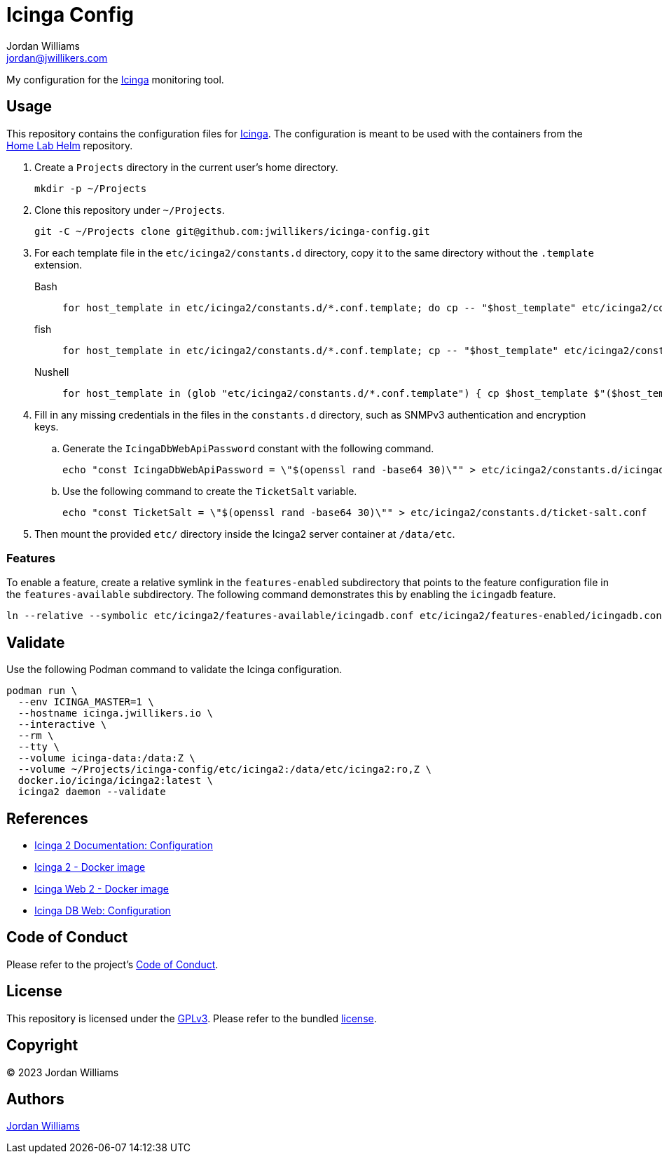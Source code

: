 = Icinga Config
Jordan Williams <jordan@jwillikers.com>
:experimental:
:icons: font
ifdef::env-github[]
:tip-caption: :bulb:
:note-caption: :information_source:
:important-caption: :heavy_exclamation_mark:
:caution-caption: :fire:
:warning-caption: :warning:
endif::[]
:Icinga: https://icinga.com/[Icinga]

My configuration for the {Icinga} monitoring tool.

// todo http://nagios.manubulon.com/index_snmp.html

== Usage

This repository contains the configuration files for {Icinga}.
The configuration is meant to be used with the containers from the https://github.com/jwillikers/home-lab-helm[Home Lab Helm] repository.

. Create a `Projects` directory in the current user's home directory.
+
[,sh]
----
mkdir -p ~/Projects
----

. Clone this repository under `~/Projects`.
+
[,sh]
----
git -C ~/Projects clone git@github.com:jwillikers/icinga-config.git
----

. For each template file in the `etc/icinga2/constants.d` directory, copy it to the same directory without the `.template` extension.
+
Bash::
+
[,sh]
----
for host_template in etc/icinga2/constants.d/*.conf.template; do cp -- "$host_template" etc/icinga2/constants.d/$(basename -- "$host_template" ".template"); done
----

fish::
+
[,sh]
----
for host_template in etc/icinga2/constants.d/*.conf.template; cp -- "$host_template" etc/icinga2/constants.d/(basename -- "$host_template" ".template"); end
----

Nushell::
+
[,sh]
----
for host_template in (glob "etc/icinga2/constants.d/*.conf.template") { cp $host_template $"($host_template | path parse | reject extension | path join)" }
----

. Fill in any missing credentials in the files in the `constants.d` directory, such as SNMPv3 authentication and encryption keys.

.. Generate the `IcingaDbWebApiPassword` constant with the following command.
+
[,sh]
----
echo "const IcingaDbWebApiPassword = \"$(openssl rand -base64 30)\"" > etc/icinga2/constants.d/icingadb-web-api-user-password.conf
----

.. Use the following command to create the `TicketSalt` variable.
+
[,sh]
----
echo "const TicketSalt = \"$(openssl rand -base64 30)\"" > etc/icinga2/constants.d/ticket-salt.conf
----

. Then mount the provided `etc/` directory inside the Icinga2 server container at `/data/etc`.

=== Features

To enable a feature, create a relative symlink in the `features-enabled` subdirectory that points to the feature configuration file in the `features-available` subdirectory.
The following command demonstrates this by enabling the `icingadb` feature.

[,sh]
----
ln --relative --symbolic etc/icinga2/features-available/icingadb.conf etc/icinga2/features-enabled/icingadb.conf
----

== Validate

Use the following Podman command to validate the Icinga configuration.

[,sh]
----
podman run \
  --env ICINGA_MASTER=1 \
  --hostname icinga.jwillikers.io \
  --interactive \
  --rm \
  --tty \
  --volume icinga-data:/data:Z \
  --volume ~/Projects/icinga-config/etc/icinga2:/data/etc/icinga2:ro,Z \
  docker.io/icinga/icinga2:latest \
  icinga2 daemon --validate
----

== References

* https://icinga.com/docs/icinga-2/latest/doc/04-configuration/[Icinga 2 Documentation: Configuration]
* https://github.com/Icinga/docker-icinga2[Icinga 2 - Docker image]
* https://github.com/Icinga/docker-icingaweb2[Icinga Web 2 - Docker image]
* https://icinga.com/docs/icinga-db-web/latest/doc/03-Configuration/[Icinga DB Web: Configuration]

== Code of Conduct

Please refer to the project's link:CODE_OF_CONDUCT.adoc[Code of Conduct].

== License

This repository is licensed under the https://www.gnu.org/licenses/gpl-3.0.html[GPLv3].
Please refer to the bundled link:LICENSE.adoc[license].

== Copyright

© 2023 Jordan Williams

== Authors

mailto:{email}[{author}]
